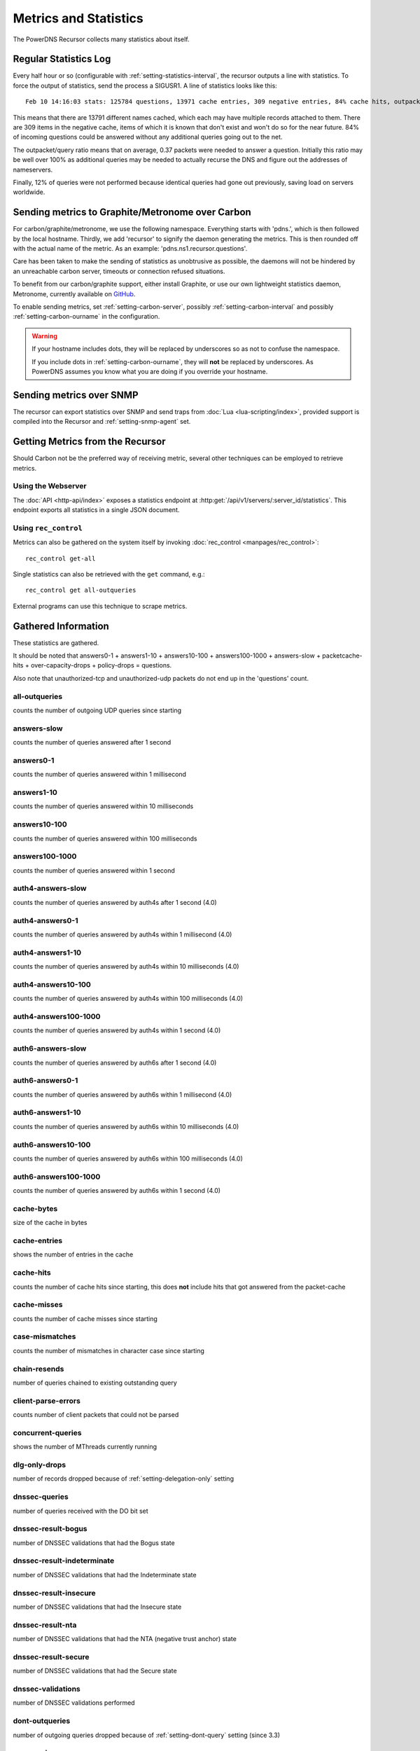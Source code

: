Metrics and Statistics
======================

The PowerDNS Recursor collects many statistics about itself.

Regular Statistics Log
----------------------
Every half hour or so (configurable with :ref:`setting-statistics-interval`, the recursor outputs a line with statistics.
To force the output of statistics, send the process a SIGUSR1. A line of statistics looks like this::

    Feb 10 14:16:03 stats: 125784 questions, 13971 cache entries, 309 negative entries, 84% cache hits, outpacket/query ratio 37%, 12% throttled

This means that there are 13791 different names cached, which each may have multiple records attached to them.
There are 309 items in the negative cache, items of which it is known that don't exist and won't do so for the near future.
84% of incoming questions could be answered without any additional queries going out to the net.

The outpacket/query ratio means that on average, 0.37 packets were needed to answer a question.
Initially this ratio may be well over 100% as additional queries may be needed to actually recurse the DNS and figure out the addresses of nameservers.

Finally, 12% of queries were not performed because identical queries had gone out previously, saving load on servers worldwide.

.. _metricscarbon:

Sending metrics to Graphite/Metronome over Carbon
-------------------------------------------------
For carbon/graphite/metronome, we use the following namespace.
Everything starts with 'pdns.', which is then followed by the local hostname.
Thirdly, we add 'recursor' to signify the daemon generating the metrics.
This is then rounded off with the actual name of the metric. As an example: 'pdns.ns1.recursor.questions'.

Care has been taken to make the sending of statistics as unobtrusive as possible, the daemons will not be hindered by an unreachable carbon server, timeouts or connection refused situations.

To benefit from our carbon/graphite support, either install Graphite, or use our own lightweight statistics daemon, Metronome, currently available on `GitHub <https://github.com/ahupowerdns/metronome/>`_.

To enable sending metrics, set :ref:`setting-carbon-server`, possibly :ref:`setting-carbon-interval` and possibly :ref:`setting-carbon-ourname` in the configuration.

.. warning::

  If your hostname includes dots, they will be replaced by underscores so as not to confuse the namespace.

  If you include dots in :ref:`setting-carbon-ourname`, they will **not** be replaced by underscores.
  As PowerDNS assumes you know what you are doing if you override your hostname.

Sending metrics over SNMP
-------------------------
.. versionadded:: 4.1.0

The recursor can export statistics over SNMP and send traps from :doc:`Lua <lua-scripting/index>`, provided support is compiled into the Recursor and :ref:`setting-snmp-agent` set.

Getting Metrics from the Recursor
---------------------------------

Should Carbon not be the preferred way of receiving metric, several other techniques can be employed to retrieve metrics.

Using the Webserver
^^^^^^^^^^^^^^^^^^^
The :doc:`API <http-api/index>` exposes a statistics endpoint at :http:get:`/api/v1/servers/:server_id/statistics`.
This endpoint exports all statistics in a single JSON document.

Using ``rec_control``
^^^^^^^^^^^^^^^^^^^^^
Metrics can also be gathered on the system itself by invoking :doc:`rec_control <manpages/rec_control>`::

   rec_control get-all

Single statistics can also be retrieved with the ``get`` command, e.g.::

  rec_control get all-outqueries

External programs can use this technique to scrape metrics.

.. _metricnames:

Gathered Information
--------------------

These statistics are gathered.

It should be noted that answers0-1 + answers1-10 + answers10-100 + answers100-1000 + answers-slow + packetcache-hits + over-capacity-drops + policy-drops = questions.

Also note that unauthorized-tcp and unauthorized-udp packets do not end up in the 'questions' count.

all-outqueries
^^^^^^^^^^^^^^
counts the number of outgoing UDP queries since starting

answers-slow
^^^^^^^^^^^^
counts the number of queries answered after 1 second

answers0-1
^^^^^^^^^^
counts the number of queries answered within 1 millisecond

answers1-10
^^^^^^^^^^^
counts the number of queries answered within 10 milliseconds

answers10-100
^^^^^^^^^^^^^
counts the number of queries answered within 100 milliseconds

answers100-1000
^^^^^^^^^^^^^^^
counts the number of queries answered within 1 second

auth4-answers-slow
^^^^^^^^^^^^^^^^^^
counts the number of queries answered by auth4s after 1 second (4.0)

auth4-answers0-1
^^^^^^^^^^^^^^^^
counts the number of queries answered by auth4s within 1 millisecond (4.0)

auth4-answers1-10
^^^^^^^^^^^^^^^^^
counts the number of queries answered by auth4s within 10 milliseconds (4.0)

auth4-answers10-100
^^^^^^^^^^^^^^^^^^^
counts the number of queries answered by auth4s within 100 milliseconds (4.0)

auth4-answers100-1000
^^^^^^^^^^^^^^^^^^^^^
counts the number of queries answered by auth4s within 1 second (4.0)

auth6-answers-slow
^^^^^^^^^^^^^^^^^^
counts the number of queries answered by auth6s after 1 second (4.0)

auth6-answers0-1
^^^^^^^^^^^^^^^^
counts the number of queries answered by auth6s within 1 millisecond (4.0)

auth6-answers1-10
^^^^^^^^^^^^^^^^^
counts the number of queries answered by auth6s within 10 milliseconds (4.0)

auth6-answers10-100
^^^^^^^^^^^^^^^^^^^
counts the number of queries answered by  auth6s within 100 milliseconds (4.0)

auth6-answers100-1000
^^^^^^^^^^^^^^^^^^^^^
counts the number of queries answered by auth6s within 1 second (4.0)

cache-bytes
^^^^^^^^^^^
size of the cache in bytes

cache-entries
^^^^^^^^^^^^^
shows the number of entries in the cache

cache-hits
^^^^^^^^^^
counts the number of cache hits since starting, this does **not** include hits that got answered from the packet-cache

cache-misses
^^^^^^^^^^^^
counts the number of cache misses since starting

case-mismatches
^^^^^^^^^^^^^^^
counts the number of mismatches in character   case since starting

chain-resends
^^^^^^^^^^^^^
number of queries chained to existing outstanding   query

client-parse-errors
^^^^^^^^^^^^^^^^^^^
counts number of client packets that could   not be parsed

concurrent-queries
^^^^^^^^^^^^^^^^^^
shows the number of MThreads currently   running

dlg-only-drops
^^^^^^^^^^^^^^
number of records dropped because of :ref:`setting-delegation-only` setting

dnssec-queries
^^^^^^^^^^^^^^
number of queries received with the DO bit set

dnssec-result-bogus
^^^^^^^^^^^^^^^^^^^
number of DNSSEC validations that had the   Bogus state

dnssec-result-indeterminate
^^^^^^^^^^^^^^^^^^^^^^^^^^^
number of DNSSEC validations that   had the Indeterminate state

dnssec-result-insecure
^^^^^^^^^^^^^^^^^^^^^^
number of DNSSEC validations that had the   Insecure state

dnssec-result-nta
^^^^^^^^^^^^^^^^^
number of DNSSEC validations that had the NTA   (negative trust anchor) state

dnssec-result-secure
^^^^^^^^^^^^^^^^^^^^
number of DNSSEC validations that had the   Secure state

dnssec-validations
^^^^^^^^^^^^^^^^^^
number of DNSSEC validations performed

dont-outqueries
^^^^^^^^^^^^^^^
number of outgoing queries dropped because of   :ref:`setting-dont-query` setting (since 3.3)

ecs-queries
^^^^^^^^^^^
number of outgoing queries adorned with an EDNS Client Subnet option (since 4.1)

ecs-responses
^^^^^^^^^^^^^
number of responses received from authoritative servers with an EDNS Client Subnet option we used (since 4.1)

edns-ping-matches
^^^^^^^^^^^^^^^^^
number of servers that sent a valid EDNS PING   response

edns-ping-mismatches
^^^^^^^^^^^^^^^^^^^^
number of servers that sent an invalid EDNS   PING response

failed-host-entries
^^^^^^^^^^^^^^^^^^^
number of servers that failed to resolve

ignored-packets
^^^^^^^^^^^^^^^
counts the number of non-query packets received   on server sockets that should only get query packets

ipv6-outqueries
^^^^^^^^^^^^^^^
number of outgoing queries over IPv6

ipv6-questions
^^^^^^^^^^^^^^
counts all end-user initiated queries with the RD   bit set, received over IPv6 UDP

malloc-bytes
^^^^^^^^^^^^
returns the number of bytes allocated by the process (broken, always returns 0)

max-cache-entries
^^^^^^^^^^^^^^^^^
currently configured maximum number of cache entries

max-packetcache-entries
^^^^^^^^^^^^^^^^^
currently configured maximum number of packet cache entries

max-mthread-stack
^^^^^^^^^^^^^^^^^
maximum amount of thread stack ever used

negcache-entries
^^^^^^^^^^^^^^^^
shows the number of entries in the negative   answer cache

no-packet-error
^^^^^^^^^^^^^^^
number of erroneous received packets

noedns-outqueries
^^^^^^^^^^^^^^^^^
number of queries sent out without EDNS

noerror-answers
^^^^^^^^^^^^^^^
counts the number of times it answered NOERROR   since starting

noping-outqueries
^^^^^^^^^^^^^^^^^
number of queries sent out without ENDS PING

nsset-invalidations
^^^^^^^^^^^^^^^^^^^
number of times an nsset was dropped because   it no longer worked

nsspeeds-entries
^^^^^^^^^^^^^^^^
shows the number of entries in the NS speeds   map

nxdomain-answers
^^^^^^^^^^^^^^^^
counts the number of times it answered NXDOMAIN   since starting

outgoing-timeouts
^^^^^^^^^^^^^^^^^
counts the number of timeouts on outgoing UDP   queries since starting

outgoing4-timeouts
^^^^^^^^^^^^^^^^^^
counts the number of timeouts on outgoing UDP   IPv4 queries since starting (since 4.0)

outgoing6-timeouts
^^^^^^^^^^^^^^^^^^
counts the number of timeouts on outgoing UDP   IPv6 queries since starting (since 4.0)

over-capacity-drops
^^^^^^^^^^^^^^^^^^^
questions dropped because over maximum   concurrent query limit (since 3.2)

packetcache-bytes
^^^^^^^^^^^^^^^^^
size of the packet cache in bytes (since   3.3.1)

packetcache-entries
^^^^^^^^^^^^^^^^^^^
size of packet cache (since 3.2)

packetcache-hits
^^^^^^^^^^^^^^^^
packet cache hits (since 3.2)

packetcache-misses
^^^^^^^^^^^^^^^^^^
packet cache misses (since 3.2)

policy-drops
^^^^^^^^^^^^
packets dropped because of (Lua) policy decision

policy-result-noaction
^^^^^^^^^^^^^^^^^^^^^^
packets that were not actioned upon by   the RPZ/filter engine

policy-result-drop
^^^^^^^^^^^^^^^^^^
packets that were dropped by the RPZ/filter   engine

policy-result-nxdomain
^^^^^^^^^^^^^^^^^^^^^^
packets that were replied to with   NXDOMAIN by the RPZ/filter engine

policy-result-nodata
^^^^^^^^^^^^^^^^^^^^
packets that were replied to with no data   by the RPZ/filter engine

policy-result-truncate
^^^^^^^^^^^^^^^^^^^^^^
packets that were forced to TCP by the   RPZ/filter engine

policy-result-custom
^^^^^^^^^^^^^^^^^^^^
packets that were sent a custom answer by   the RPZ/filter engine

qa-latency
^^^^^^^^^^
shows the current latency average, in microseconds,   exponentially weighted over past 'latency-statistic-size' packets

questions
^^^^^^^^^
counts all end-user initiated queries with the RD bit   set

resource-limits
^^^^^^^^^^^^^^^
counts number of queries that could not be   performed because of resource limits

security-status
^^^^^^^^^^^^^^^
security status based on :ref:`securitypolling`

server-parse-errors
^^^^^^^^^^^^^^^^^^^
counts number of server replied packets that   could not be parsed

servfail-answers
^^^^^^^^^^^^^^^^
counts the number of times it answered SERVFAIL   since starting

spoof-prevents
^^^^^^^^^^^^^^
number of times PowerDNS considered itself   spoofed, and dropped the data

sys-msec
^^^^^^^^
number of CPU milliseconds spent in 'system' mode

tcp-client-overflow
^^^^^^^^^^^^^^^^^^^
number of times an IP address was denied TCP   access because it already had too many connections

tcp-clients
^^^^^^^^^^^
counts the number of currently active TCP/IP clients

tcp-outqueries
^^^^^^^^^^^^^^
counts the number of outgoing TCP queries since   starting

tcp-questions
^^^^^^^^^^^^^
counts all incoming TCP queries (since starting)

throttle-entries
^^^^^^^^^^^^^^^^
shows the number of entries in the throttle map

throttled-out
^^^^^^^^^^^^^
counts the number of throttled outgoing UDP   queries since starting

throttled-outqueries
^^^^^^^^^^^^^^^^^^^^
idem to throttled-out

too-old-drops
^^^^^^^^^^^^^
questions dropped that were too old

unauthorized-tcp
^^^^^^^^^^^^^^^^
number of TCP questions denied because of   allow-from restrictions

unauthorized-udp
^^^^^^^^^^^^^^^^
number of UDP questions denied because of   allow-from restrictions

unexpected-packets
^^^^^^^^^^^^^^^^^^
number of answers from remote servers that   were unexpected (might point to spoofing)

unreachables
^^^^^^^^^^^^
number of times nameservers were unreachable since   starting

uptime
^^^^^^
number of seconds process has been running (since 3.1.5)

user-msec
^^^^^^^^^
number of CPU milliseconds spent in 'user' mode

x-our-latency
^^^^^^^^^^^^^
New metric, which is not yet proven to be reliable. PowerDNS measures per query how much time has been spent waiting on
authoritative servers. In addition, the Recursor measures the total amount of time needed to answer a question. The
difference between these two durations is a measure of how much time was spent within PowerDNS. This metric is the average
of that difference, in microseconds. Since 4.1.

x-ourtime0-1
^^^^^^^^^^^^
New metric, which is not yet proven to be reliable. See x-our-latency for further details. Counts responses
where between 0 and 1 milliseconds was spent within the Recursor. Since 4.1.

x-ourtime1-2
^^^^^^^^^^^^
New metric, which is not yet proven to be reliable. See x-our-latency for further details. Counts responses
where between 1 and 2 milliseconds was spent within the Recursor. Since 4.1.

x-ourtime2-4
^^^^^^^^^^^^
New metric, which is not yet proven to be reliable. See x-our-latency for further details. Counts responses
where between 2 and 4 milliseconds was spent within the Recursor. Since 4.1.

x-ourtime4-8
^^^^^^^^^^^^
New metric, which is not yet proven to be reliable. See x-our-latency for further details. Counts responses
where between 4 and 8 milliseconds was spent within the Recursor. Since 4.1.

x-ourtime8-16
^^^^^^^^^^^^^
New metric, which is not yet proven to be reliable. See x-our-latency for further details. Counts responses
where between 8 and 16 milliseconds was spent within the Recursor. Since 4.1.

x-ourtime16-32
^^^^^^^^^^^^^^
New metric, which is not yet proven to be reliable. See x-our-latency for further details. Counts responses
where between 16 and 32 milliseconds was spent within the Recursor. Since 4.1.

x-ourtime-slow
^^^^^^^^^^^^^^
New metric, which is not yet proven to be reliable. See x-our-latency for further details. Counts responses
where more than 32 milliseconds was spent within the Recursor. Since 4.1.
